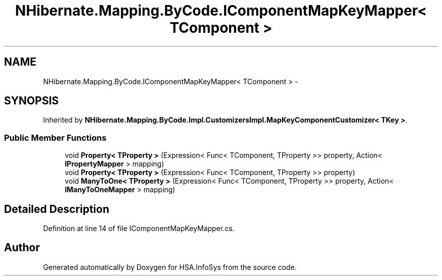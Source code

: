 .TH "NHibernate.Mapping.ByCode.IComponentMapKeyMapper< TComponent >" 3 "Fri Jul 5 2013" "Version 1.0" "HSA.InfoSys" \" -*- nroff -*-
.ad l
.nh
.SH NAME
NHibernate.Mapping.ByCode.IComponentMapKeyMapper< TComponent > \- 
.SH SYNOPSIS
.br
.PP
.PP
Inherited by \fBNHibernate\&.Mapping\&.ByCode\&.Impl\&.CustomizersImpl\&.MapKeyComponentCustomizer< TKey >\fP\&.
.SS "Public Member Functions"

.in +1c
.ti -1c
.RI "void \fBProperty< TProperty >\fP (Expression< Func< TComponent, TProperty >> property, Action< \fBIPropertyMapper\fP > mapping)"
.br
.ti -1c
.RI "void \fBProperty< TProperty >\fP (Expression< Func< TComponent, TProperty >> property)"
.br
.ti -1c
.RI "void \fBManyToOne< TProperty >\fP (Expression< Func< TComponent, TProperty >> property, Action< \fBIManyToOneMapper\fP > mapping)"
.br
.in -1c
.SH "Detailed Description"
.PP 
Definition at line 14 of file IComponentMapKeyMapper\&.cs\&.

.SH "Author"
.PP 
Generated automatically by Doxygen for HSA\&.InfoSys from the source code\&.
